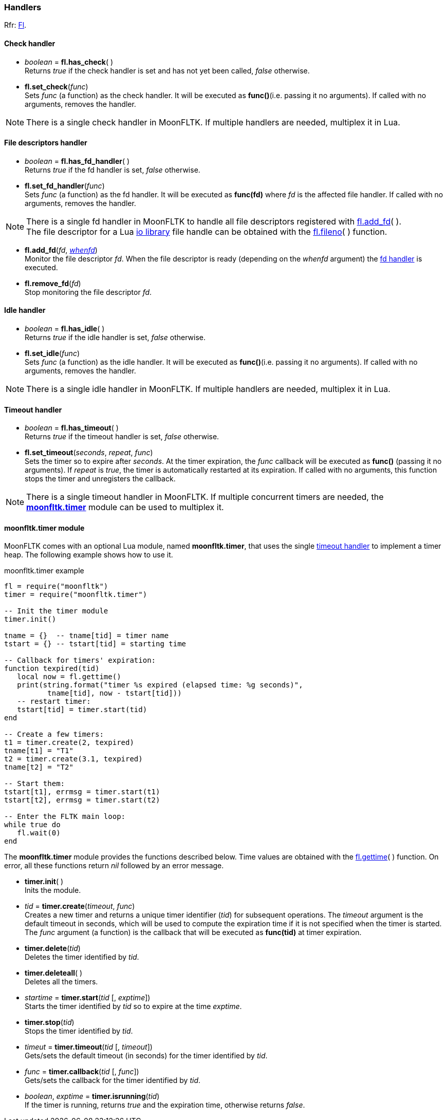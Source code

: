 
=== Handlers
[small]#Rfr: link:++http://www.fltk.org/doc-1.3/classFl.html++[Fl].#

==== Check handler

* _boolean_  = *fl.has_check*( ) +
[small]#Returns _true_ if the check handler is set and has not yet been
called, _false_ otherwise.#

* *fl.set_check*(_func_) +
[small]#Sets _func_ (a function) as the check handler. It will be executed
as *func()*(i.e. passing it no arguments). 
If called with no arguments, removes the handler.#

NOTE: There is a single check handler in MoonFLTK. If multiple
handlers are needed, multiplex it in Lua.


==== File descriptors handler

* _boolean_  = *fl.has_fd_handler*( ) +
[small]#Returns _true_ if the fd handler is set, _false_ otherwise.#

[[fl.set_fd_handler]]
* *fl.set_fd_handler*(_func_) +
[small]#Sets _func_ (a function) as the fd handler. It will be executed
as *func(fd)* where _fd_ is the affected file handler. 
If called with no arguments, removes the handler.#

NOTE: There is a single fd handler in MoonFLTK to handle all file
descriptors registered with <<fl.add_fd, fl.add_fd>>( ). +
The file descriptor for a Lua
http://www.lua.org/manual/5.3/manual.html#6.8[io library] file handle
can be obtained with the <<fl.fileno, fl.fileno>>( ) function.

[[fl.add_fd]]
* *fl.add_fd*(_fd_, <<whenfd, _whenfd_>>) +
[small]#Monitor the file descriptor _fd_. When the file descriptor is ready
(depending on the _whenfd_ argument) the <<fl.set_fd_handler, fd handler>> is executed.#

* *fl.remove_fd*(_fd_) +
[small]#Stop monitoring the file descriptor _fd_.#


==== Idle handler

* _boolean_  = *fl.has_idle*( ) +
[small]#Returns _true_ if the idle handler is set, _false_ otherwise.#

* *fl.set_idle*(_func_) +
[small]#Sets _func_ (a function) as the idle handler. It will be executed
as *func()*(i.e. passing it no arguments).
If called with no arguments, removes the handler.#

NOTE: There is a single idle handler in MoonFLTK. If multiple
handlers are needed, multiplex it in Lua.

==== Timeout handler

* _boolean_  = *fl.has_timeout*( ) +
[small]#Returns _true_ if the timeout handler is set, _false_ otherwise#.

[[fl.set_timeout]]
* *fl.set_timeout*(_seconds_, _repeat_, _func_) +
[small]#Sets the timer so to expire after _seconds_.
At the timer expiration, the _func_ callback will be executed as *func()*
(passing it no arguments).
If _repeat_ is _true_, the timer is automatically restarted at its expiration.
If called with no arguments, this function stops the timer and unregisters the callback.#

NOTE: There is a single timeout handler in MoonFLTK. If multiple
concurrent timers are needed, the <<moonfltk.timer, *moonfltk.timer*>> 
module can be used to multiplex it.


[[moonfltk.timer]]
==== moonfltk.timer module

MoonFLTK comes with an optional Lua module, named *moonfltk.timer*, that 
uses the single <<fl.set_timeout, timeout handler>> to implement a timer heap.
The following example shows how to use it.

.moonfltk.timer example
[source,lua]
----
fl = require("moonfltk")
timer = require("moonfltk.timer")

-- Init the timer module
timer.init()

tname = {}  -- tname[tid] = timer name
tstart = {} -- tstart[tid] = starting time 

-- Callback for timers' expiration:
function texpired(tid)
   local now = fl.gettime()
   print(string.format("timer %s expired (elapsed time: %g seconds)", 
          tname[tid], now - tstart[tid]))
   -- restart timer:
   tstart[tid] = timer.start(tid)
end

-- Create a few timers:
t1 = timer.create(2, texpired)
tname[t1] = "T1"
t2 = timer.create(3.1, texpired)
tname[t2] = "T2"

-- Start them:
tstart[t1], errmsg = timer.start(t1)
tstart[t2], errmsg = timer.start(t2)

-- Enter the FLTK main loop:
while true do
   fl.wait(0)
end
----

The *moonfltk.timer* module provides the functions described below. Time
values are obtained with the <<fl.gettime, fl.gettime>>( ) function. 
On error, all these functions return _nil_ followed by an error message.

* *timer.init*( ) +
[small]#Inits the module.#

* _tid_  = *timer.create*(_timeout_, _func_) +
[small]#Creates a new timer and returns a unique timer identifier (_tid_) for
subsequent operations. 
The _timeout_ argument is the default timeout in seconds, which will be used
to compute the expiration time if it is not specified when the timer is started.
The _func_ argument (a function) is the callback that will be executed
as *func(tid)* at timer expiration.#

* *timer.delete*(_tid_) +
[small]#Deletes the timer identified by _tid_.#

* *timer.deleteall*( ) +
[small]#Deletes all the timers.#

* _startime_  = *timer.start*(_tid_ [, _exptime_]) +
[small]#Starts the timer identified by _tid_ so to expire at the time 
_exptime_.#

* *timer.stop*(_tid_) +
[small]#Stops the timer identified by _tid_.#

* _timeut_  = *timer.timeout*(_tid_ [, _timeout_]) +
[small]#Gets/sets the default timeout (in seconds) for the timer identified by _tid_.#

* _func_  = *timer.callback*(_tid_ [, _func_]) +
[small]#Gets/sets the callback for the timer identified by _tid_.#

* _boolean_, _exptime_ = *timer.isrunning*(_tid_) +
[small]#If the timer is running, returns _true_ and the expiration time,
otherwise returns _false_.#


